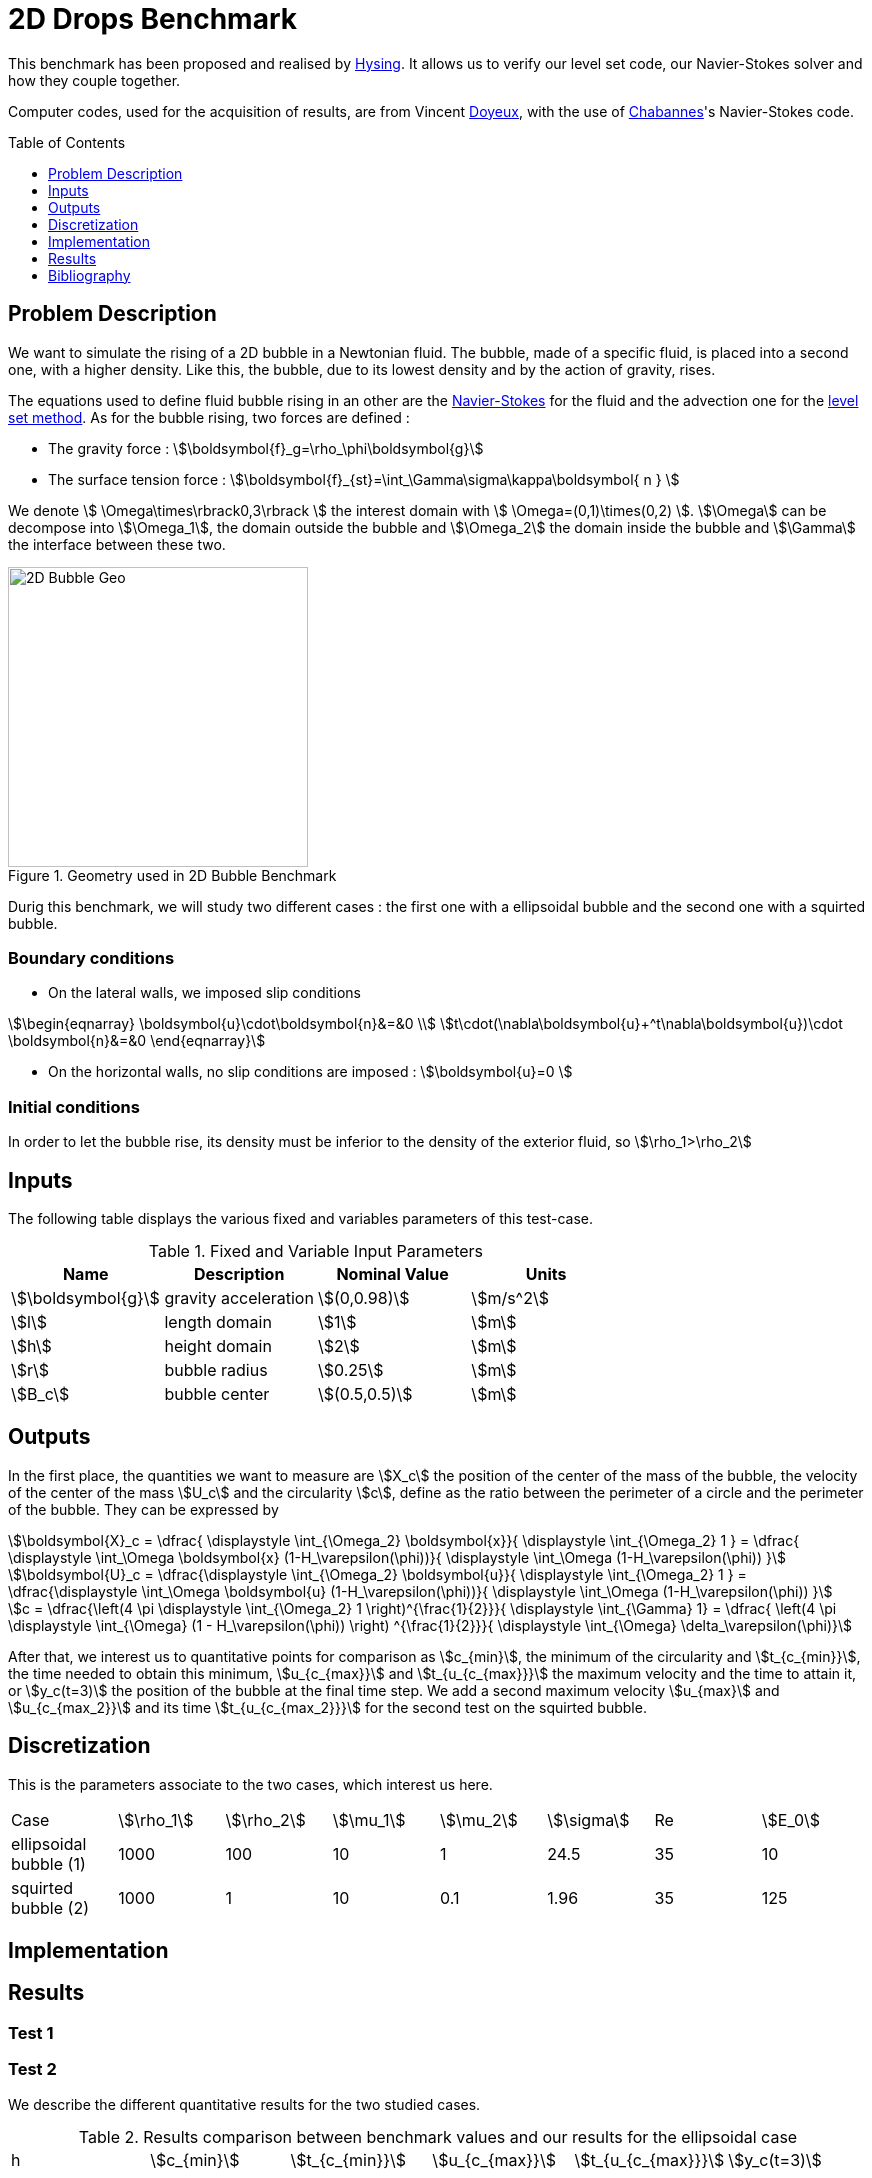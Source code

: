 # 2D Drops Benchmark
:toc:
:toc-placement: preamble
:toclevels: 1
:biblio: ../../../Appendix/Bibliography/readme.adoc 

This benchmark has been proposed and realised by link:{biblio}#Hysing2009[Hysing]. It allows us to verify our level set code, our Navier-Stokes solver and how they couple together. 

Computer codes, used for the acquisition of results, are from Vincent link:{biblio}#phd_doyeux[Doyeux], with the use of 
link:{biblio}#bloodflowChabannes[Chabannes]'s Navier-Stokes code.

== Problem Description 

We want to simulate the rising of a 2D bubble in a Newtonian fluid. The bubble, made of a specific fluid, is placed into a second one, with a  higher density. Like this, the bubble, due to its lowest density and by the action of gravity, rises.

The equations used to define fluid bubble rising in an other are the link:../../readme.adoc#_Incompressible_Navier-Stokes_model[Navier-Stokes] for the fluid and the advection one for the link:../../../LevelSet/readme.adoc#_Levelset_introduction[level set method].
As for the bubble rising, two forces are defined :


* The gravity force : stem:[\boldsymbol{f}_g=\rho_\phi\boldsymbol{g}]

* The surface tension force : stem:[\boldsymbol{f}_{st}=\int_\Gamma\sigma\kappa\boldsymbol{ n } ]



We denote stem:[ \Omega\times\rbrack0,3\rbrack ] the interest domain with stem:[ \Omega=(0,1)\times(0,2) ]. stem:[\Omega] can be decompose into stem:[\Omega_1], the domain outside the bubble and stem:[\Omega_2] the domain inside the bubble and stem:[\Gamma] the interface between these two.

[[ImageModelingCFD2dBubble]]
.Geometry used in 2D Bubble Benchmark
image::modeling/cfd/2DBubble.png[alt="2D Bubble Geo", width="300", align="center"]


Durig this benchmark, we will study two different cases : the first one with a ellipsoidal bubble and the second one with a squirted bubble.


=== Boundary conditions 

* On the lateral walls, we imposed slip conditions

[stem]
++++
\begin{eqnarray}
\boldsymbol{u}\cdot\boldsymbol{n}&=&0 \\
t\cdot(\nabla\boldsymbol{u}+^t\nabla\boldsymbol{u})\cdot \boldsymbol{n}&=&0
\end{eqnarray}
++++

* On the horizontal walls, no slip conditions are imposed : stem:[\boldsymbol{u}=0 ]

=== Initial conditions

In order to let the bubble rise, its density must be inferior to the density of the exterior fluid, so 
stem:[\rho_1>\rho_2]

== Inputs

The following table displays the various fixed and variables
parameters of this test-case.

[cols="1,1,^1a,1",options="header"]
.Fixed and Variable Input Parameters
|===
| Name |Description | Nominal Value | Units
|stem:[\boldsymbol{g}]| gravity acceleration |stem:[(0,0.98)]|stem:[m/s^2]
|stem:[l]|length domain|stem:[1]|stem:[m]
|stem:[h]|height domain|stem:[2]|stem:[m]
|stem:[r]|bubble radius|stem:[0.25]|stem:[m]
|stem:[B_c]|bubble center|stem:[(0.5,0.5)]|stem:[m]
|===

== Outputs

In the first place, the quantities we want to measure are stem:[X_c] the position of the center of the mass of the bubble, the velocity of the center of the mass stem:[U_c] and the circularity stem:[c], define as the ratio between the perimeter of a circle and the perimeter of the bubble. They can be expressed by 

[stem]
++++
\boldsymbol{X}_c = \dfrac{ \displaystyle \int_{\Omega_2} \boldsymbol{x}}{ \displaystyle \int_{\Omega_2} 1 } = \dfrac{ \displaystyle \int_\Omega \boldsymbol{x} (1-H_\varepsilon(\phi))}{ \displaystyle \int_\Omega (1-H_\varepsilon(\phi)) }
++++

[stem]
++++
\boldsymbol{U}_c = \dfrac{\displaystyle \int_{\Omega_2} \boldsymbol{u}}{ \displaystyle \int_{\Omega_2} 1 }  = \dfrac{\displaystyle \int_\Omega \boldsymbol{u} (1-H_\varepsilon(\phi))}{ \displaystyle \int_\Omega (1-H_\varepsilon(\phi)) }
++++

[stem]
++++
c = \dfrac{\left(4 \pi  \displaystyle \int_{\Omega_2} 1 \right)^{\frac{1}{2}}}{ \displaystyle \int_{\Gamma} 1} = \dfrac{ \left(4 \pi  \displaystyle \int_{\Omega} (1 - H_\varepsilon(\phi)) \right) ^{\frac{1}{2}}}{ \displaystyle \int_{\Omega} \delta_\varepsilon(\phi)}
++++

After that, we interest us to quantitative points for comparison as stem:[c_{min}], the minimum  of the circularity and stem:[t_{c_{min}}], the time needed to obtain this minimum, stem:[u_{c_{max}}] and stem:[t_{u_{c_{max}}}] the maximum velocity and the time to attain it, or stem:[y_c(t=3)] the position of the bubble at the final time step. We add a second maximum velocity stem:[u_{max}] and stem:[u_{c_{max_2}}] and its time stem:[t_{u_{c_{max_2}}}] for the second test on the squirted bubble.

== Discretization

This is the parameters associate to the two cases, which interest us here.
|===
|Case|stem:[\rho_1]|stem:[\rho_2]|stem:[\mu_1]|stem:[\mu_2]|stem:[\sigma]|Re|stem:[E_0]
|ellipsoidal bubble (1)|1000|100|10|1|24.5|35|10
|squirted bubble (2)|1000|1|10|0.1|1.96|35|125 
|===

== Implementation 


== Results

=== Test 1

=== Test 2

We describe the different quantitative results for the two studied cases. 

.Results comparison between benchmark values and our results for the ellipsoidal case
|===
|h|stem:[c_{min}]|stem:[t_{c_{min}}]|stem:[u_{c_{max}}]|stem:[t_{u_{c_{max}}}]|stem:[y_c(t=3)]
|lower bound|0.9011|1.8750|0.2417|0.9213|1.0799
|upper bound|0.9013|1.9041|0.2421|0.9313|1.0817
|0.02|0.8981|1.925|0.2400|0.9280|1.0787
|0.01|0.8999|1.9|0.2410|0.9252|1.0812
|0.00875|0.89998|1.9|0.2410|0.9259|1.0814
|0.0075|0.9001|1.9|0.2412|0.9251|1.0812
|0.00625|0.8981|1.9|0.2412|0.9248|1.0815
|===

.Results comparison between benchmark values and our results for the squirted case
|===
|h|stem:[c_{min}]|stem:[t_{c_{min}}]|stem:[u_{c_{max_1}}]|stem:[t_{u_{c_{max_1}}}]|stem:[u_{c_{max_2}}]|stem:[t_{u_{c_{max_2}}}]|stem:[y_c(t=3)]
|lower bound|0.4647|2.4004|0.2502|0.7281|0.2393|1.9844|1.1249
|upper bound|0.5869|3.0000|0.2524|0.7332|0.2440|2.0705|1.1380 |0.02|0.4744|2.995|0.2464|0.7529|0.2207|1.8319|1.0810
|0.01|0.4642|2.995|0.2493|0.7559|0.2315|1.8522|1.1012
|0.00875|0.4629|2.995|0.2494|0.7565|0.2324|1.8622|1.1047
|0.0075|0.4646|2.995|0.2495|0.7574|0.2333|1.8739|1.1111
|0.00625|0.4616|2.995|0.2496|0.7574|0.2341|1.8828|1.1186
|===

=== Conclusion 


== Bibliography


[bibliography]
.References for this benchmark
- [[[Hysing]]] S. Hysing, S. Turek, D. Kuzmin, N. Parolini, E. Burman, S. Ganesan, and L. Tobiska, _Quantitative benchmark computations of two-dimensional bubble dynamics_, International Journal for Numerical Methods in Fluids, 2009.

- [[[Chabannes]]] V. Chabannes, _Vers la simulation numérique des écoulements sanguins_, Équations aux dérivées partielles. PhD thesis, Université de Grenoble, 2013.

- [[[Doyeux]]] V. Doyeux, _Modélisation et simulation de systèmes multi-fluides, Application aux écoulements sanguins_, PhD thesis, Université de Grenoble, 2014.
